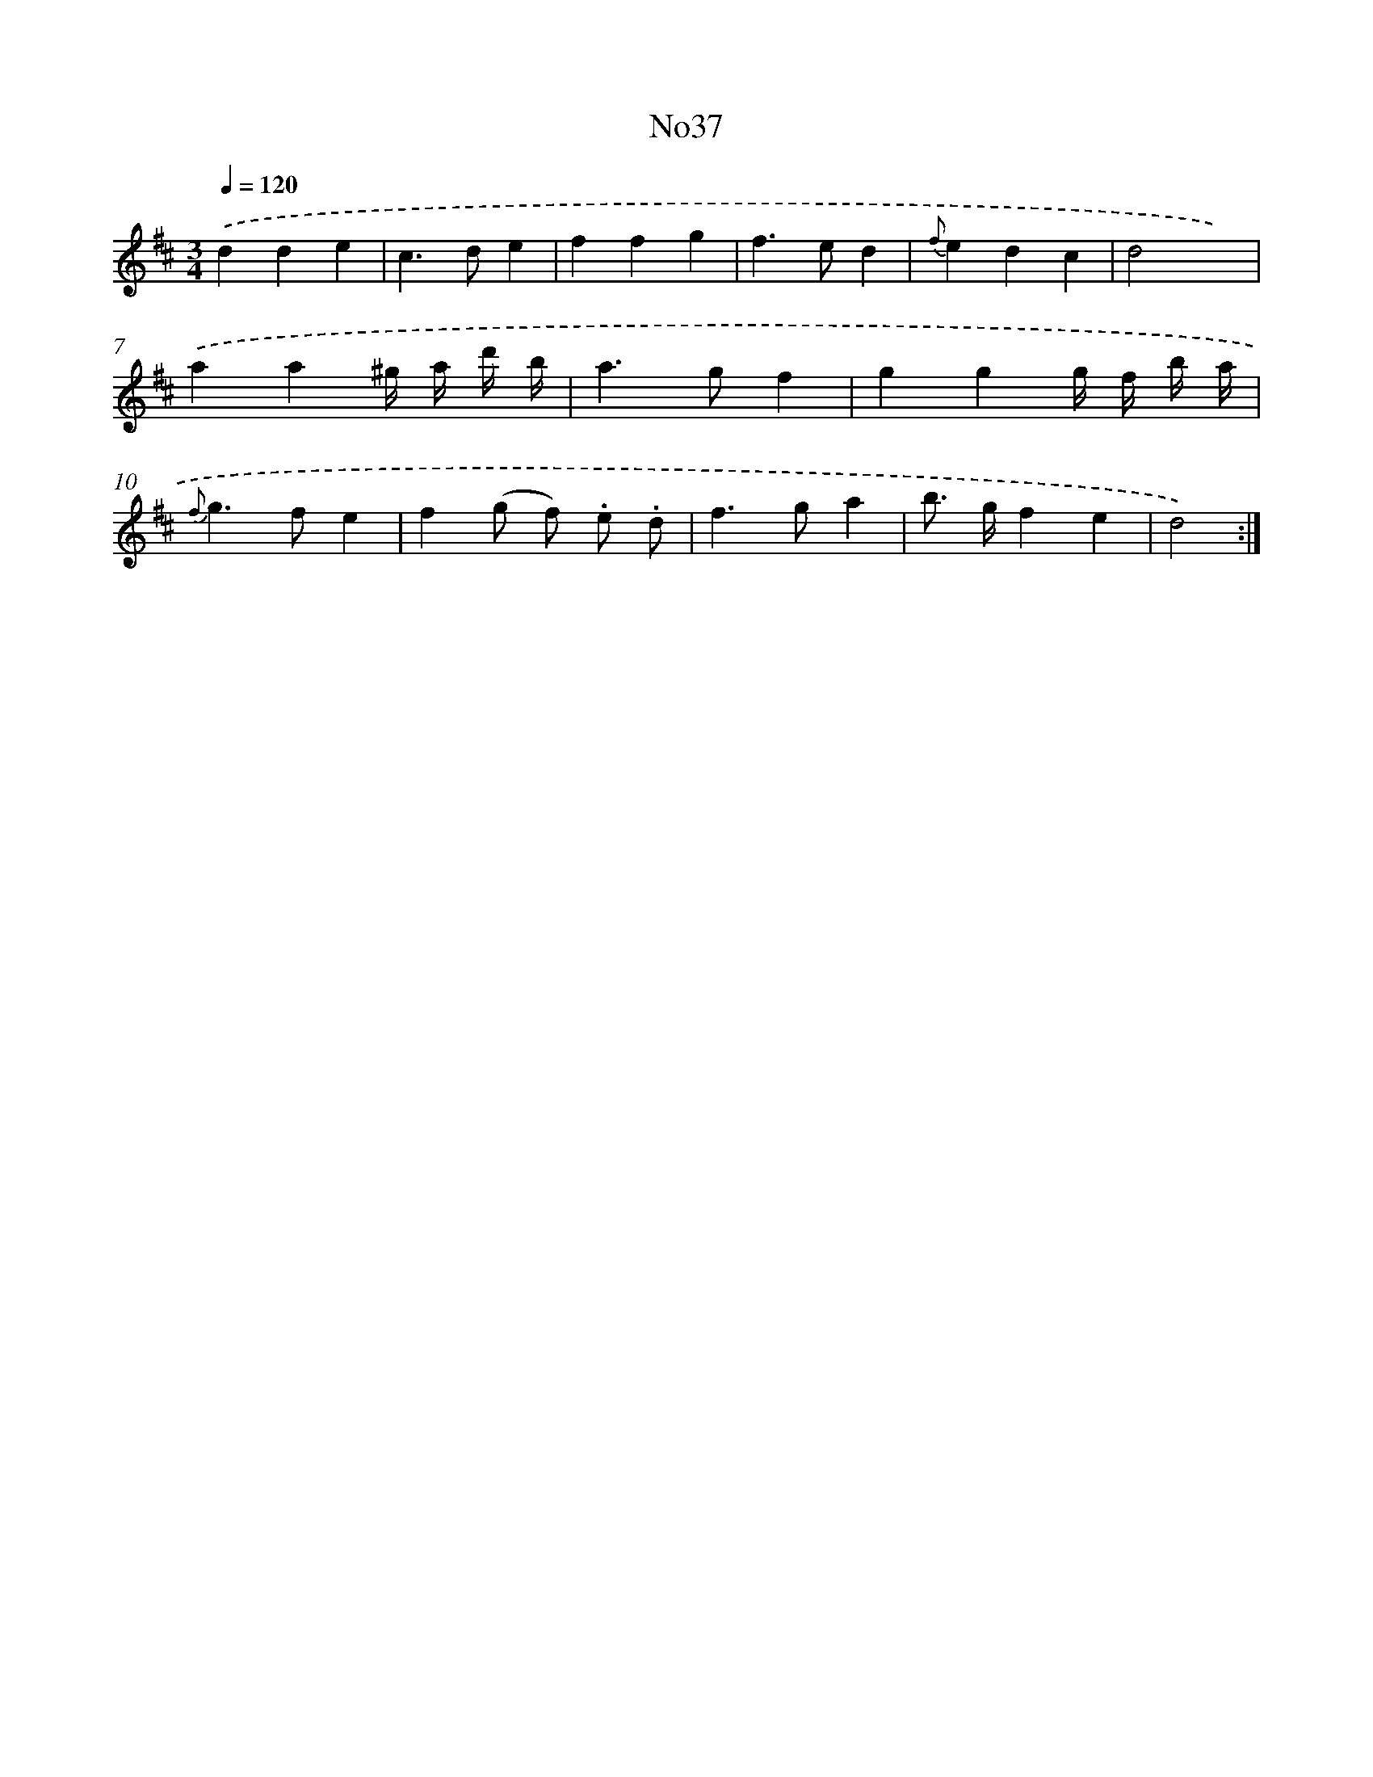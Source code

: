 X: 13413
T: No37
%%abc-version 2.0
%%abcx-abcm2ps-target-version 5.9.1 (29 Sep 2008)
%%abc-creator hum2abc beta
%%abcx-conversion-date 2018/11/01 14:37:34
%%humdrum-veritas 565253426
%%humdrum-veritas-data 2283855240
%%continueall 1
%%barnumbers 0
L: 1/4
M: 3/4
Q: 1/4=120
K: D clef=treble
.('dde |
c>de |
ffg |
f>ed |
{f}edc |
d2x) |
.('aa^g// a// d'// b// |
a>gf |
ggg// f// b// a// |
{f}g>fe |
f(g/ f/) .e/ .d/ |
f>ga |
b/> g/fe |
d2) :|]

